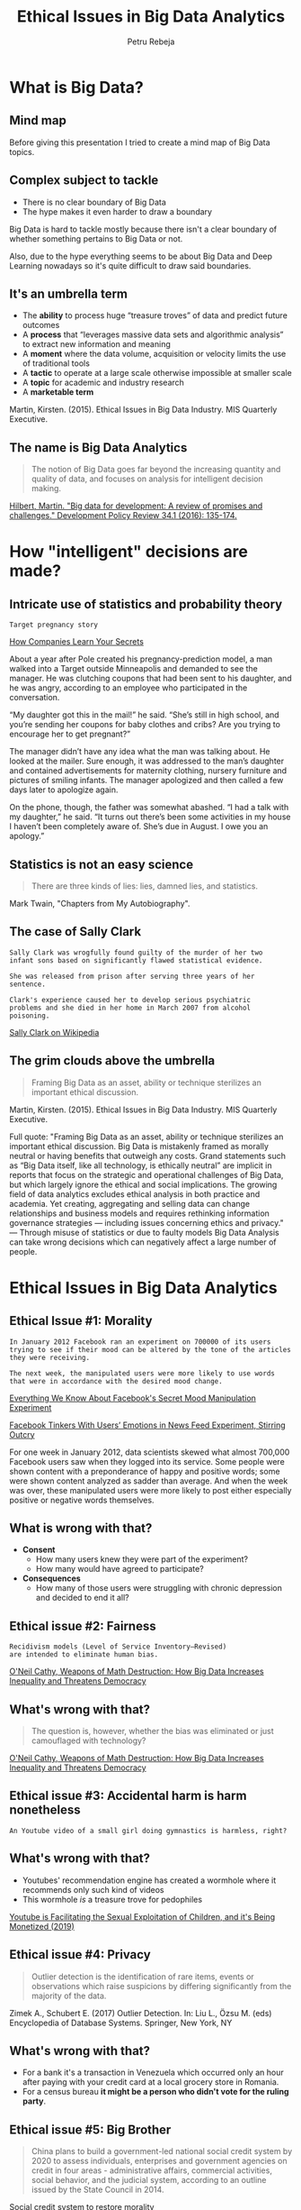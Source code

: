 #+TITLE: Ethical Issues in Big Data Analytics
#+AUTHOR: Petru Rebeja
#+OPTIONS: toc:nil date:nil num:nil
#+REVEAL_ROOT: https://revealjs.com/
* What is *Big Data*?
** Mind map
   #+ATTR_HTML: :width 75%
   [[file:img/big-data-map.png]]
#+begin_notes
Before giving this presentation I tried to create a mind map of Big Data topics.
#+end_notes
** Complex subject to tackle
   #+ATTR_REVEAL: :frag (appear)
   - There is no clear boundary of Big Data
   - The hype makes it even harder to draw a boundary
#+begin_notes
Big Data is hard to tackle mostly because there isn't a clear boundary of whether something pertains to Big Data or not.

Also, due to the hype everything seems to be about Big Data and Deep Learning nowadays so it's quite difficult to draw said boundaries.
#+end_notes
** It's an umbrella term
   #+ATTR_REVEAL: :frag (appear)
   - The *ability* to process huge “treasure troves” of data and predict future outcomes
   - A *process* that “leverages massive data sets and algorithmic analysis” to extract new information and meaning
   - A *moment* where the data volume, acquisition or velocity limits the use of traditional tools
   - A *tactic* to operate at a large scale otherwise impossible at smaller scale
   - A *topic* for academic and industry research
   - A *marketable term*
   #+ATTR_REVEAL: :frag (appear)
   #+ATTR_HTML: :style font-size: small
   Martin, Kirsten. (2015). Ethical Issues in Big Data Industry. MIS Quarterly Executive.
** The name is *Big Data Analytics*
   #+begin_quote
   The notion of Big Data goes far beyond the increasing quantity and quality of data, and focuses on analysis for intelligent decision making.
   #+end_quote
   #+ATTR_HTML: :style font-size: small
   [[http://www.martinhilbert.net/wp-content/uploads/2015/01/BigData4Dev_Hilbert2014.pdf][Hilbert, Martin. "Big data for development: A review of promises and challenges." Development Policy Review 34.1 (2016): 135-174.]]
* How "intelligent" decisions are made?
** Intricate use of statistics and probability theory
   #+begin_example
   Target pregnancy story
   #+end_example
   #+ATTR_HTML: :style font-size: small
   [[https://www.nytimes.com/2012/02/19/magazine/shopping-habits.html][How Companies Learn Your Secrets]]
#+begin_notes
About a year after Pole created his pregnancy-prediction model, a man walked into a Target outside Minneapolis and demanded to see the manager. He was clutching coupons that had been sent to his daughter, and he was angry, according to an employee who participated in the conversation.

“My daughter got this in the mail!” he said. “She’s still in high school, and you’re sending her coupons for baby clothes and cribs? Are you trying to encourage her to get pregnant?”

The manager didn’t have any idea what the man was talking about. He looked at the mailer. Sure enough, it was addressed to the man’s daughter and contained advertisements for maternity clothing, nursery furniture and pictures of smiling infants. The manager apologized and then called a few days later to apologize again.

On the phone, though, the father was somewhat abashed. “I had a talk with my daughter,” he said. “It turns out there’s been some activities in my house I haven’t been completely aware of. She’s due in August. I owe you an apology.”
#+end_notes
** Statistics is not an easy science
   #+begin_quote
   There are three kinds of lies: lies, damned lies, and statistics.
   #+end_quote
   #+ATTR_HTML: :style font-size: small
   Mark Twain, "Chapters from My Autobiography".
** The case of Sally Clark
   #+begin_example
   Sally Clark was wrogfully found guilty of the murder of her two
   infant sons based on significantly flawed statistical evidence.

   She was released from prison after serving three years of her sentence.

   Clark's experience caused her to develop serious psychiatric
   problems and she died in her home in March 2007 from alcohol poisoning.
   #+end_example
   #+ATTR_HTML: :style font-size: small
   [[https://en.wikipedia.org/wiki/Sally_Clark][Sally Clark on Wikipedia]]
** The grim clouds above the umbrella
   #+begin_quote
   Framing Big Data as an asset, ability or technique sterilizes an important ethical discussion.
   #+end_quote
   #+ATTR_HTML: :style font-size: small
   Martin, Kirsten. (2015). Ethical Issues in Big Data Industry. MIS Quarterly Executive.
   #+begin_notes
   Full quote:
   "Framing Big Data as an asset, ability or technique sterilizes an important ethical discussion. Big Data is mistakenly framed as morally neutral or having benefits that outweigh any costs. Grand statements such as “Big Data itself, like all technology, is ethically neutral” are implicit in reports that focus on the strategic and operational challenges of Big Data, but which largely ignore the ethical and social implications.
   The growing field of data analytics excludes ethical analysis in both practice and academia. Yet creating, aggregating and selling data can change relationships and business models and requires rethinking information governance strategies — including issues concerning ethics and privacy."
   ---
   Through misuse of statistics or due to faulty models Big Data Analysis can take wrong decisions which can negatively affect a large number of people.
   #+end_notes
* Ethical Issues in Big Data Analytics
** Ethical Issue #1: *Morality*
   #+begin_example
   In January 2012 Facebook ran an experiment on 700000 of its users
   trying to see if their mood can be altered by the tone of the articles
   they were receiving.

   The next week, the manipulated users were more likely to use words
   that were in accordance with the desired mood change.
   #+end_example
   #+ATTR_HTML: :style font-size: small
   [[https://www.theatlantic.com/technology/archive/2014/06/everything-we-know-about-facebooks-secret-mood-manipulation-experiment/373648/][Everything We Know About Facebook's Secret Mood Manipulation Experiment]]
   #+ATTR_HTML: :style font-size: small
   [[https://www.nytimes.com/2014/06/30/technology/facebook-tinkers-with-users-emotions-in-news-feed-experiment-stirring-outcry.html][Facebook Tinkers With Users’ Emotions in News Feed Experiment, Stirring Outcry]]
   #+begin_notes
   For one week in January 2012, data scientists skewed what almost 700,000 Facebook users saw when they logged into its service. Some people were shown content with a preponderance of happy and positive words; some were shown content analyzed as sadder than average. And when the week was over, these manipulated users were more likely to post either especially positive or negative words themselves.
   #+end_notes
** What is wrong with that?
   #+ATTR_REVEAL: :frag (appear)
   - *Consent*
     - How many users knew they were part of the experiment?
     - How many would have agreed to participate?
   - *Consequences*
     - How many of those users were struggling with chronic depression and decided to end it all?
** Ethical issue #2: *Fairness*
   #+begin_example
   Recidivism models (Level of Service Inventory–Revised)
   are intended to eliminate human bias.
   #+end_example
   #+ATTR_HTML: :style font-size: small
   [[https://www.amazon.com/Weapons-Math-Destruction-Increases-Inequality/dp/0553418815][O'Neil Cathy, Weapons of Math Destruction: How Big Data Increases Inequality and Threatens Democracy]]
** What's wrong with that?
   #+begin_quote
   The question is, however, whether the bias was eliminated or just camouflaged with technology?
   #+end_quote
   #+ATTR_HTML: :style font-size: small
   [[https://www.amazon.com/Weapons-Math-Destruction-Increases-Inequality/dp/0553418815][O'Neil Cathy, Weapons of Math Destruction: How Big Data Increases Inequality and Threatens Democracy]]
** Ethical issue #3: *Accidental harm is harm nonetheless*
   #+begin_example
   An Youtube video of a small girl doing gymnastics is harmless, right?
   #+end_example
** What's wrong with that?
   #+ATTR_REVEAL: :frag (appear)
   - Youtubes' recommendation engine has created a wormhole where it recommends only such kind of videos
   - This wormhole /is/ a treasure trove for pedophiles
   #+ATTR_REVEAL: :frag (appear)
   #+ATTR_HTML: :style font-size: small
   [[https://www.youtube.com/watch?v=O13G5A5w5P0][Youtube is Facilitating the Sexual Exploitation of Children, and it's Being Monetized (2019)]]
** Ethical issue #4: *Privacy*
   #+begin_quote
   Outlier detection is the identification of rare items, events or observations which raise suspicions by differing significantly from the majority of the data.
   #+end_quote
   #+ATTR_HTML: :style font-size: small
   Zimek A., Schubert E. (2017) Outlier Detection. In: Liu L., Özsu M. (eds) Encyclopedia of Database Systems. Springer, New York, NY
** What's wrong with that?
   #+ATTR_REVEAL: :frag (appear)
   - For a bank it's a transaction in Venezuela which occurred only an hour after paying with your credit card at a local grocery store in Romania.
   - For a census bureau *it might be a person who didn't vote for the ruling party*.
** Ethical issue #5: *Big Brother*
   #+begin_quote
   China plans to build a government-led national social credit system by 2020 to assess individuals, enterprises and government agencies on credit in four areas - administrative affairs, commercial activities, social behavior, and the judicial system, according to an outline issued by the State Council in 2014.
   #+end_quote
   #+ATTR_HTML: :style font-size: small
   [[http://www.globaltimes.cn/content/1149741.shtml][Social credit system to restore morality]]
** What's wrong with that?
   #+begin_quote
   As of March, /13.49 million individuals/ have been classified as untrustworthy and rejected access to 20.47 million plane tickets and 5.71 million high-speed train tickets for being dishonest, data released by the NDRC showed.

   The social credit system is *vital for the government* to raise the social management level.
   #+end_quote
   #+ATTR_HTML: :style font-size: small
   [[http://www.globaltimes.cn/content/1149741.shtml][Social credit system to restore morality]]
* Reflections
** Should Big Data Analytics be banned?
*** Definitely NOT
** What should we do?
*** Switch focus
    #+begin_quote
    Despite the potential to create harm, the Big Data Industry has the potential to be a force for good and the focus therefore should be on implementing [data stewardship practices] to create value for all stakeholders.
    #+end_quote
    Kristen E. Martin, Ethical Issues in the Big Data Industry
*** Properly define success
    - Success of a model should be defined by the interests of all stakeholders
    #+begin_quote
    [Weapons of Math Destruction] tend to punish the poor [...] The privileged, we’ll see time and again, are processed more by people, the masses by machines.
    #+end_quote
    #+ATTR_HTML: :style font-size: small
    [[https://www.amazon.com/Weapons-Math-Destruction-Increases-Inequality/dp/0553418815][O'Neil Cathy, Weapons of Math Destruction: How Big Data Increases Inequality and Threatens Democracy]]
*** Develop profiling tools
    - Big Data models are *black boxes*
    - Even though academia strives to make them more transparent, the commercial interest is to keep those models as opaque as possible
    - What we need is a set of tools that can assess the integrity and fairness of a model without disclosing commercial secrets
*** Add & improve regulations
    - A free market is where the innovation thrives
    - However, sensitive areas *need regulations* before substantial harm is done
    - [[https://eugdpr.org/][GDPR]] is a good start but not it's enough; it needs to be reviewed and improved constantly
* Final tought
  #+begin_quote
  If you know the enemy and know yourself, you need not fear the result of a hundred battles. If you know yourself but not the enemy, for every victory gained you will also suffer a defeat. If you know neither the enemy nor yourself, you will succumb in every battle.
  #+end_quote
  #+ATTR_HTML: :style font-size: small
  Sun Tzu, The Art of War
  #+begin_notes
  This situation is unprecedented and there is no silver bullet for all the issues above. And in this new age, the old saying of Sun Tzu can be viewed from a new perspective - "know thine enemy" really means doing what humans have been doing throughout the entire evolution of civilizations - learn the dangers of the new tools and modify/adapt them for safer use.
  #+end_notes
* Thank you!
